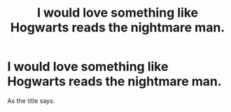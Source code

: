 #+TITLE: I would love something like Hogwarts reads the nightmare man.

* I would love something like Hogwarts reads the nightmare man.
:PROPERTIES:
:Author: bedant2604
:Score: 1
:DateUnix: 1520327960.0
:DateShort: 2018-Mar-06
:END:
As the title says.

